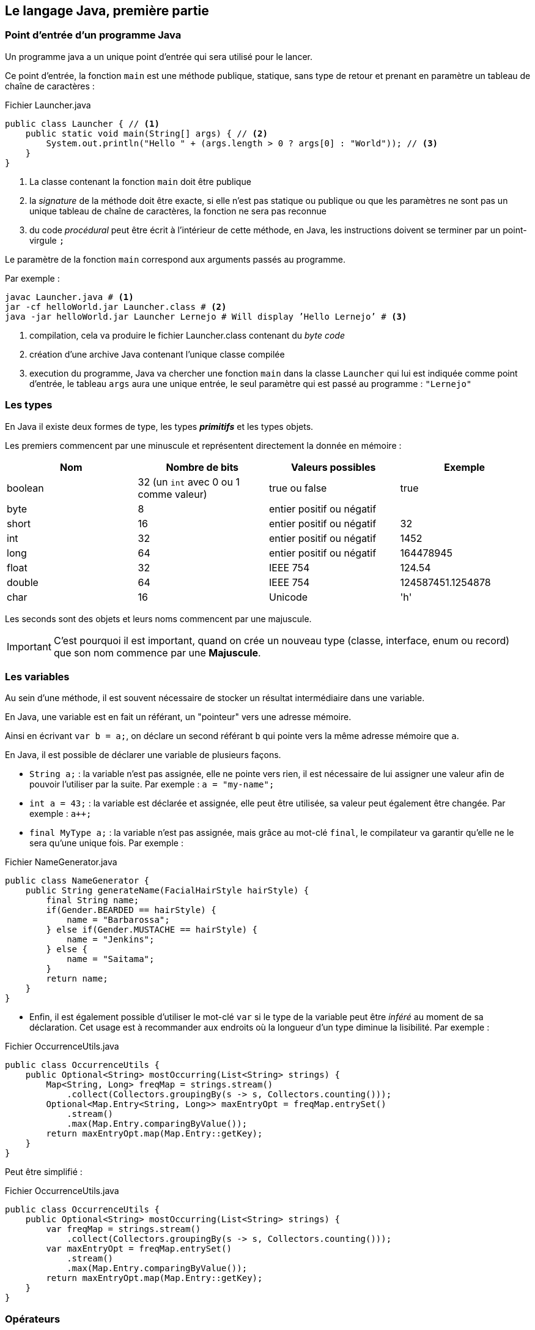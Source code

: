 == Le langage Java, première partie

=== Point d’entrée d’un programme Java

Un programme java a un unique point d’entrée qui sera utilisé pour le lancer.

Ce point d’entrée, la fonction `main` est une méthode publique, statique, sans type de retour et prenant en paramètre un tableau de chaîne de caractères :

.Fichier Launcher.java
[source,java]
----
public class Launcher { // <1>
    public static void main(String[] args) { // <2>
        System.out.println("Hello " + (args.length > 0 ? args[0] : "World")); // <3>
    }
}
----
<1> La classe contenant la fonction `main` doit être publique
<2> la _signature_ de la méthode doit être exacte, si elle n’est pas statique ou publique ou que les paramètres ne sont pas un unique tableau de chaîne de caractères, la fonction ne sera pas reconnue
<3> du code _procédural_ peut être écrit à l’intérieur de cette méthode, en Java, les instructions doivent se terminer par un point-virgule `;`

Le paramètre de la fonction `main` correspond aux arguments passés au programme.

Par exemple :

[source,bash]
----
javac Launcher.java # <1>
jar -cf helloWorld.jar Launcher.class # <2>
java -jar helloWorld.jar Launcher Lernejo # Will display ’Hello Lernejo’ # <3>
----
<1> compilation, cela va produire le fichier Launcher.class contenant du _byte code_
<2> création d’une archive Java contenant l’unique classe compilée
<3> execution du programme, Java va chercher une fonction `main` dans la classe `Launcher` qui lui est indiquée comme point d’entrée, le tableau `args` aura une unique entrée, le seul paramètre qui est passé au programme : `"Lernejo"`

<<<

=== Les types

En Java il existe deux formes de type, les types *_primitifs_* et les types objets.

Les premiers commencent par une minuscule et représentent directement la donnée en mémoire :

|===
|Nom | Nombre de bits | Valeurs possibles | Exemple

|boolean |32 (un `int` avec 0 ou 1 comme valeur) |true ou false | true

|byte |8 |entier positif ou négatif |

|short |16 |entier positif ou négatif | 32

|int |32 |entier positif ou négatif | 1452

|long |64 |entier positif ou négatif | 164478945

|float |32 |IEEE 754 | 124.54

|double |64 |IEEE 754 | 124587451.1254878

|char |16 |Unicode | 'h'
|===

Les seconds sont des objets et leurs noms commencent par une majuscule.

[IMPORTANT]
====
C’est pourquoi il est important, quand on crée un nouveau type (classe, interface, enum ou record) que son nom commence par une *[.underline]#Majuscule#*.
====

=== Les variables

Au sein d’une méthode, il est souvent nécessaire de stocker un résultat intermédiaire dans une variable.

En Java, une variable est en fait un référant, un "pointeur" vers une adresse mémoire.

Ainsi en écrivant `var b = a;`, on déclare un second référant `b` qui pointe vers la même adresse mémoire que `a`.

En Java, il est possible de déclarer une variable de plusieurs façons.

* `String a;` : la variable n’est pas assignée, elle ne pointe vers rien, il est nécessaire de lui assigner une valeur afin de pouvoir l’utiliser par la suite.
Par exemple : `a = "my-name";`
* `int a = 43;` : la variable est déclarée et assignée, elle peut être utilisée, sa valeur peut également être changée.
Par exemple : `a++;`
* `final MyType a;` : la variable n’est pas assignée, mais grâce au mot-clé `final`, le compilateur va garantir qu’elle ne le sera qu’une unique fois.
Par exemple :

.Fichier NameGenerator.java
[source,java]
----
public class NameGenerator {
    public String generateName(FacialHairStyle hairStyle) {
        final String name;
        if(Gender.BEARDED == hairStyle) {
            name = "Barbarossa";
        } else if(Gender.MUSTACHE == hairStyle) {
            name = "Jenkins";
        } else {
            name = "Saitama";
        }
        return name;
    }
}
----

* Enfin, il est également possible d’utiliser le mot-clé `var` si le type de la variable peut être _inféré_ au moment de sa déclaration.
Cet usage est à recommander aux endroits où la longueur d’un type diminue la lisibilité.
Par exemple :

.Fichier OccurrenceUtils.java
[source,java]
----
public class OccurrenceUtils {
    public Optional<String> mostOccurring(List<String> strings) {
        Map<String, Long> freqMap = strings.stream()
            .collect(Collectors.groupingBy(s -> s, Collectors.counting()));
        Optional<Map.Entry<String, Long>> maxEntryOpt = freqMap.entrySet()
            .stream()
            .max(Map.Entry.comparingByValue());
        return maxEntryOpt.map(Map.Entry::getKey);
    }
}
----

Peut être simplifié :

.Fichier OccurrenceUtils.java
[source,java]
----
public class OccurrenceUtils {
    public Optional<String> mostOccurring(List<String> strings) {
        var freqMap = strings.stream()
            .collect(Collectors.groupingBy(s -> s, Collectors.counting()));
        var maxEntryOpt = freqMap.entrySet()
            .stream()
            .max(Map.Entry.comparingByValue());
        return maxEntryOpt.map(Map.Entry::getKey);
    }
}
----

<<<

=== Opérateurs

Il existe plusieurs opérateurs en Java.

Opérateurs de calculs :

|===
| Opérateur | Description | Exemple
| + | Additionne deux nombres ou concatène deux chaînes de caractères | 1 + a
| - | Soustrait deux nombres | 8 - a
| * | Multiplie deux nombres | b * 4
| / | Divise deux nombres | a / 2
| % | Modulo (reste de la division entière) | a % 3
|===

Les opérateurs d’assignations stockent le résultat du calcul dans l’opérande de gauche :

|===
| Opérateur | Description | Exemple
| += | Additionne deux nombres ou concatène deux chaînes de caractères | a += "toto"
| -= | Soustrait deux nombres | a -= 3.2
| /= | Multiplie deux nombres | b /= 2
| *= | Divise deux nombres | a *= 2
|===

Les opérateurs d’assignations peuvent être écrits avec les opérateurs de calculs.
Par exemple `b /= 2;` est équivalent à `b = b / 2;`.

Les opérateurs d’incrémentation peuvent être placés à gauche ou à droite d’une variable de façon à ce que l’opération soit réalisée avant ou après l’exploitation du résultat.

Par exemple, dans `array[++i] = 0 ;`, c’est la valeur de `i` _[.underline]#après#_ l’incrémentation qui est utilisée comme index du tableau.
A contrario, dans `array[i--] = 0 ;`, c’est la valeur de `i` _[.underline]#avant#_ la décrémentation qui est utilisée comme index du tableau.

Les opérateurs de comparaison, renvoient vrai si...

|===
| Opérateur | Description | Exemple
| == | ... les deux valeurs ont la même adresse mémoire | a == 3
| != | ... les deux valeurs n’ont pas la même adresse mémoire | a != 3
| <  | ... le nombre de gauche est plus petit (strictement) que celui de droite | a < 3
| <= | ... le nombre de gauche est plus petit ou égal à celui de droite | a <= 3
| >  | ... le nombre de gauche est plus grand (strictement) que celui de droite | a > 3
| >= | ... le nombre de gauche est plus grand ou égal à celui de droite | a >= 3
|===

Certains opérateurs logiques peuvent s’appliquer sur les entiers, auxquels cas ils fonctionnent bit à bit.

|===
| Opérateur | Description | cible | Exemple
| &&   | AND | boolean | a && b
| \|\| | OR  | boolean | a \|\| b
| &    | AND | boolean et entiers | a & b
| \|   | OR  | boolean et entiers | a \| b
| ^    | XOR | boolean et entiers | a ^ b
|===

Les opérateurs de décalage de bit :

|===
| Opérateur | Description | Propagation du signe | Exemple
| <<  | Décale les bits vers la gauche (multiplie par 2 à chaque décalage).
Les bits qui sortent à gauche sont perdus, et des zéros sont insérés à droite | oui |6 << 2
| <<  | Décale les bits vers la droite (divise par 2 à chaque décalage).
Les bits qui sortent à droite sont perdus, et le bit non-nul de poids plus fort est recopié à gauche | oui |6 >> 2
| >>> | Décale les bits vers la droite (divise par 2 à chaque décalage).
Les bits qui sortent à droite sont perdus, et des zéros sont insérés à gauche | non | 6 >>> 2
|===

L’opérateur `instanceof` renvoit vrai si le type de l’objet testé, est égal à, ou égal à un sous-type de, l’opérande de droite.
Par exemple :

[source,java]
----
if (a instanceof ArrayList) {
    // ... // <1>
}
----

<1> l’execution entrera dans le bloc si l’objet pointé par la variable `a` est de type `ArrayList` ou d’un sous-type d’ `ArrayList`

=== Nommage

Le nommage a un intérêt prépondérant dans le paradigme objet où le développeur essaie d’exprimer des concepts réels.
Les classes, les champs, les méthodes, les variables, tous doivent avoir un nom clair et représentatif du rôle que joue le composant.
Les noms peuvent être relativement longs sans que ce soit un problème.
La convention en Java est le `camelCase` de manière générale, l’ `UpperCamelCase` pour les types (nom de classe, d’interface, d’enum ou de record).
On peut également trouver/utiliser le `lower_snake_case` pour les noms des méthodes de test.

=== Annotations

Les annotations sont des _marqueurs_ qu’il est possible de placer à différents endroits afin

* de marquer un morceau de code visuellement sans que cela ait un impact sur le comportement du code
* déclencher un comportement à la compilation / construction
* déclencher un comportement en _runtime_ (durant l’exécution)

Java fournit entre autre l’annotation `@Override` qui permet de déclarer une méthode comme étant une surcharge d’une méthode parente.
Si jamais il n’existe pas (ou plus) une telle méthode parente, cela provoquera une erreur de compilation.

.Fichier Watchable.java
[source,java]
----
public interface Watchable {

    String name();
}
----

.Fichier Movie.java
[source,java]
----
public class Movie implements Watchable { // <1>
    public final String name;

    public Movie(String name) {
        this.name = name;
    }

    @Override // <2>
    public String name() {
        return name;
    }
}



----
<1> La classe `Movie` déclare qu’elle _implémente_ l’interface `Watchable`
<2> l’annotation ici déclare la méthode `name` comme étant la surcharge d’une définition dans la hiérarchie de la classe.
Supprimer la méthode de l’interface, ou enlever la référence à l’interface provoquera une erreur de compilation.

Ce mécanisme est utile lorsqu’on implémente ou surcharge une méthode définie dans la bibliothèque standard ou dans une bibliothèque tierce.
Faire une mise à jour de la bibliothèque en question peut changer les définitions connues, et dans ce cas la compilation permet d’identifier qu’il y a quelque-chose à adapter.

=== Les Objets

Un objet est constitué de données (son état) *[.underline]#et#* de comportements.

L’état est représenté par des champs, et le comportement par des méthodes.

Un objet est une instance de classe.

==== Anatomie d’une classe

.Fichier Cat.java
[source,java]
----
package com.lernejo.animals; // <1>

import java.util.Random; // <2>

public class Cat { // <3>
    private boolean sleeping; // <4>

    public boolean tryToWakeUp() { // <5>
        if (!sleeping) {
            throw new IllegalStateException("The cat is already awake");
        }
        sleeping = new Random().nextBoolean();
        return sleeping;
    }
}
----
<1> package
<2> imports
<3> définition de la classe `Cat`, son contenu commence après l’accolade ouvrante et se termine avant la dernière accolade fermante
<4> champs
<5> méthodes

Le package (équivalent du namespace en C++ ou C#) dans lequel se trouve la classe est une façon d’organiser son code afin :

* de ne pas avoir des milliers de fichiers dans le même répertoire
* de faire cohabiter des objets de même nom dans des contextes différents, par exemple
** `org.junit.jupiter.api.Assertions` classe utilitaire fournie par la bibliothèque JUnit
** `org.assertj.core.api.Assertions` classe utilitaire fournie par la bibliothèque AssertJ

[NOTE]
====
La concaténation du package et du nom de la classe est appelé chemin qualifié.

Une classe doit être dans une hiérarchie de répertoires correspondante au package déclaré en entête.
C'est-à-dire que la classe ci-dessus doit être compilée comme ceci : `javac com/lernejo/animals/Cat.java`
====

Les imports, permettent d’utiliser des types qui ne sont pas dans le même package ou dans le package `java.lang`.
Accompagné du mot clé `static` (`import static ...`), un import permet d’utiliser une méthode statique sans avoir à la préfixer par la classe la contenant.

Les champs contiennent l’état de l’objet.
Ils sont la plupart du temps `private` afin de pas être accessibles à l’extérieur de la classe qui les déclare.

Ils peuvent être également `final` si leur état ne doit pas changer après la construction de l’objet.
Un objet dont tous les champs sont `final` est dit _immutable_.

Les méthodes d’un objet représentent son comportement.
Leur visibilité peut être changée, afin de structurer le code.
Une méthode a un unique type de retour, qui peut être `void` dans le cas où la méthode ne retourne pas de donnée à la suite de son exécution.
Une méthode peut également prendre zéro, un ou plusieurs paramètres.
Le nombre de lignes d’une méthode doit être raisonnable afin que sa compréhension puisse se faire rapidement.

==== Constructeurs

.Fichier Cat.java
[source,java]
----
public class Cat {
    public final String name; // <1>

    public Cat(String name) { // <2>
        this.name = name; // <3>
    }
}
----
<1> Ici le champ est `public`, mais `final`, donc il n’est pas modifiable une fois l’objet créé
<2> un constructeur prenant un paramètre de type String
<3> Assignation de la valeur du paramètre `name` au champs `name` de la classe `Cat`

Un constructeur est une méthode particulière qui n’a pas de type de retour et dont le nom doit scrupuleusement être le même que celui de la classe dans laquelle il est déclaré.

Le constructeur est, comme son nom l’indique appelé à la construction de l’objet.

Pour construire un objet on utilise le mot clé `new`.
Par exemple :

.Fichier Launcher.java
[source,java]
----
public class Launcher {
    public static void main(String[] args) {
        Cat myCat = new Cat("Georges");

        System.out.println(myCat.name);
    }
}
----

Une classe peut avoir autant de constructeurs qu’on le souhaite.

Une classe qui ne déclare aucun constructeur explicitement possède un _constructeur par défaut_.
Le constructeur par défaut ne prend aucun paramètre et ne fait rien.
À partir du moment où un constructeur est déclaré explicitement, le constructeur par défaut n’est plus disponible.

==== Visibilité

La visibilité est un mécanisme qui permet à une classe, un champ, ou une méthode d’être accessible ou non à d’autres entités.

Il existe 4 visibilités en Java

* `public` : accessible à tous
* `private` : accessible uniquement au sein de la classe qui déclare le composant
* `protected` : accessible aux classes qui étendent la classe qui contient le composant ou aux classes qui se trouvent dans le même `package`.
* la visibilité par défaut, dite aussi *_package protected_*, quand aucun modificateur de visibilité n’est précisé.
Le composant est question est alors accessible aux classes se trouvant dans le même package.

Quand on conçoit un programme orienté objet, on va regrouper dans un même package les objets du même domaine, et leurs interactions spécifiques à ce domaine seront *_package protected_*.
Les comportements intrinsèques aux objets de ce domaine seront `private`, alors que l’API (Application Programming Interface) accessible au reste du programme sera `public`.

=== Concevoir un objet

Un objet doit (dans la majorité des cas) être construit de telle sorte qu’il n’expose pas _à l’extérieur_ la façon dont il représente son état.

Tout l’enjeu de la programmation orientée objet est de réduire le couplage entre les concepts pour simplifier la maintenance, l’évolution et la testabilité du code.

Un mauvais exemple :

.Fichier TrafficLight.java
[source,java]
----
class TrafficLight {

    private int color; // <1>

    public void setColor(int newColor) { // <2>
        this.color = newColor;
    }

    public int getColor() {
        return color;
    }
}
----
<1> donnée privée, propre à l’objet
<2> méthode publique permettant de changer la "couleur" du feu

Ici la classe représentant le feu tricolore expose la façon dont elle stocke ses données, et elle ne contient aucune logique.
Un tel objet est dit _anémique_, car il n’a aucun comportement propre et est considéré dans la majorité des cas comme une mauvaise pratique (code smell).
Un autre objet qui utilise cette classe devra lui aussi changer si le type du champ `color` (<1>) change.

Un meilleur design pourrait être :

.Fichier TrafficLight.java
[source,java]
----
class TrafficLight {

    private int color;

    public Color nextState() {
        color = (color + 1) % 3;
        return Color.values()[color];
    }

    public enum Color {
        GREEN,
        ORANGE,
        RED,
    }
}
----

Ainsi le "contrat", c’est-à-dire la partie publique de la classe, ne dépend pas de la façon dont l’état est stocké en mémoire, ici avec un `int`.
Par ailleurs, la logique du feu est codée dans l’objet, rendant impossible les cas qui l’étaient avec l’implémentation précédente :

* `trafficLight.setColor(4)`, mais que veut dire la valeur 4 ?
* passage du vert au rouge ou du rouge à l’orange

=== Comparer des objets

En Java, l’opérateur `==` permet de comparer que deux objets ont bien la même [.underline]#adresse mémoire#.

Cependant, dans la majorité de cas, il est nécessaire de comparer si deux objets ont la même [.underline]#valeur#.
Dans ce cas, on utilisera la méthode `equals`.
Cette méthode est déclarée sur la classe `java.lang.Object` dont tous les objets héritent implicitement.
Par défaut le comportement de cette méthode est d’utiliser l’opérateur `==`, mais elle est surchargeable !

.Fichier Cat.java
[source,java]
----
public class Cat {

    private final String name;
    private final int color;

    public Cat(String name, int color) {
        this.name = name;
        this.color = color;
    }

    @Override
    public boolean equals(Object o) { // <1>
        if (this == o) return true;
        if (o == null || getClass() != o.getClass()) return false;
        Cat that = (Cat) o;
        return color == that.color && Objects.equals(name, that.name);
    }

    @Override
    public int hashCode() { // <2>
        return Objects.hash(name, color);
    }
}
----
<1> La surcharge de la méthode `equals` pour un objet de type `Cat` va retourner `true` pour tout paramètre qui est un objet de type `Cat` également et dont la couleur (`color`) et le nom (`name`) sont les mêmes.
<2> La méthode `equals` est toujours définie [.underline]#avec# la méthode `hashCode`.
La méthode hashCode est utilisée dans plusieurs algorithmes liés à l’identité, notamment dans les _collections_ et on considère que son comportement [.underline]#doit# être cohérent avec celui de la méthode `equals`.
C’est-à-dire que deux objets qui sont égaux au sens de la méthode `equals` doivent avoir le même `hashCode`, la réciproque n’est pas vrai, deux objets ayant le même `hashCode` ne sont pas forcément égaux (dans ce cas on parle de collision).

<<<

=== Enum

Les types énumérés sont des classes dont les instances possibles sont limitées et uniques.
Il n’est pas possible de créer de nouvelles instances d’un type énuméré avec le mot-clé `new`.
Les valeurs d’un type énuméré peuvent être assimilées à des constantes et accédées de la même façon.

.Fichier FacialHairStyle.java
[source,java]
----
enum FacialHairStyle { // <1>

    BEARDED, // <2>
    MUSTACHE,
    BOLD,
    ;

    // <3>

    public static boolean isBold(FacialHairStyle hairStyle) {
        return FacialHairStyle.BOLD == hairStyle; // <3>
    }
}
----
<1> la structure d’un type énuméré est proche de celle d’une classe, mais on remplace le mot-clé `class` par `enum`
<2> le contenu d’un enum commence toujours par la liste des différentes valeurs possibles, séparées par des virgules `,` et se terminant par un point-virgule `;`
<3> la suite du contenu est la même que pour les classes, champs, constructeurs et méthodes peuvent être ajoutés

Un enum peut avoir un constructeur, quand les valeurs de l’enum sont associées à de la donnée.
Cependant le constructeur d’un enum est implicitement `protected` et ne peut pas être préfixé par le mot-clé `public`.

.Fichier FacialHairStyle.java
[source,java]
----
public enum Environment {

    DEV("http://localhost:9876/my-app", ZoneOffset.systemDefault()), // <1>
    TEST("https://beta.mydomain.com/", ZoneOffset.UTC),
    PROD("https://app.mydomain.com/", ZoneOffset.UTC),
    ;

    public final String baseUrl;
    public final ZoneId zoneId;

    Environment(String baseUrl, ZoneId zoneId) { // <2>
        this.baseUrl = baseUrl;
        this.zoneId = zoneId;
    }
}
----
<1> l’utilisation du constructeur se fait par l’ajout de paramètres entre parenthèses après chaque valeur
<2> le constructeur s’écrit comme celui d’une classe

Un enum peut implémenter une interface, mais ne peut pas étendre une classe abstraite.

Par ailleurs un enum est implicitement `final` et ne peut pas être étendu.

<<<

=== Record

Un record permet de décrire de manière concise une classe _anémique_ (sans comportement) et immutable.
Ainsi les méthodes `equals`, `hashCode`, `toString` ainsi que les accesseurs sont générés de manière à refléter les paramètres du record.

.Fichier LocalTemperature.java
[source,java]
----
record LocalTemperature(
    double temperature,
    double latitude,
    double longitude){}
----

.Fichier Launcher.java
[source,java]
----
public class Launcher {
    public static void main(String[] args) {
        var t1 = new LocalTemperature(12.3D, 48.8320315D, 2.2277601D);

        System.out.println(t1.temperature()); // <1>

        var temperatureList = Set.of(t1);
        System.out.println(temperatureList.contains(new LocalTemperature(12.3D, 48.8320315D, 2.2277601D))); // Displays true // <2>

        System.out.println(t1); // Displays LocalTemperature[temperature=12.3, latitude=48.8320315, longitude=2.2277601] // <3>
    }
}
----
<1> utilisation d’un des accesseurs générés
<2> utilisation des méthodes générées `equals` et `hashCode` par l’algorithme du `HashSet` (complexité en O(1))
<3> utilisation de la méthode générée `toString`
